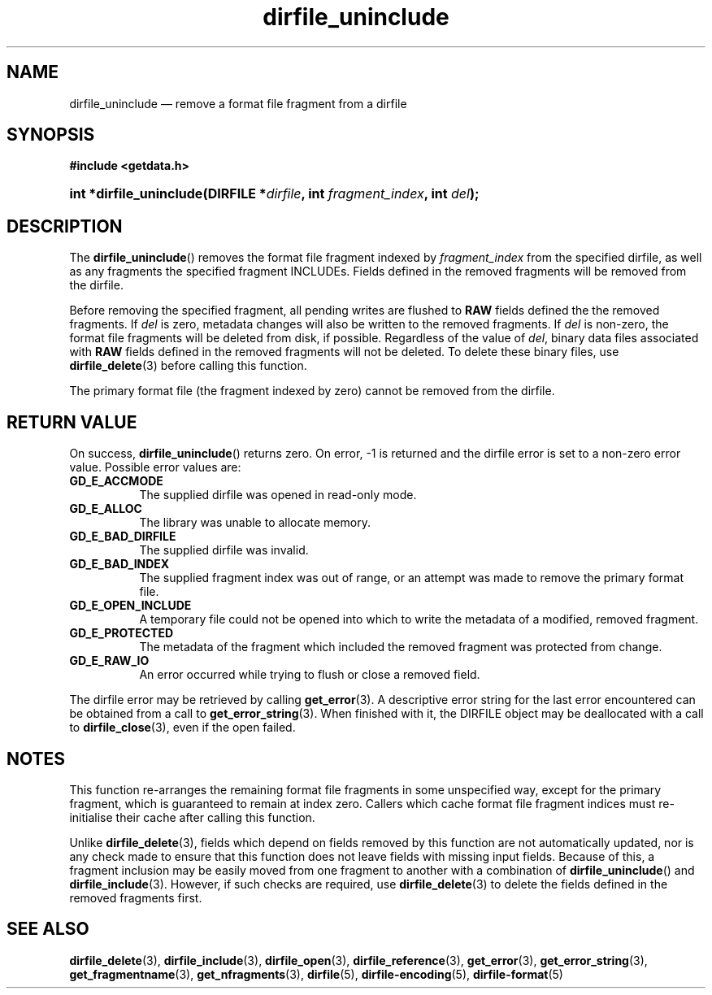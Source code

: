 .\" dirfile_uninclude.3.  The dirfile_uninclude man page.
.\"
.\" (C) 2008 D. V. Wiebe
.\"
.\""""""""""""""""""""""""""""""""""""""""""""""""""""""""""""""""""""""""
.\"
.\" This file is part of the GetData project.
.\"
.\" Permission is granted to copy, distribute and/or modify this document
.\" under the terms of the GNU Free Documentation License, Version 1.2 or
.\" any later version published by the Free Software Foundation; with no
.\" Invariant Sections, with no Front-Cover Texts, and with no Back-Cover
.\" Texts.  A copy of the license is included in the `COPYING.DOC' file
.\" as part of this distribution.
.\"
.TH dirfile_uninclude 3 "14 December 2008" "Version 0.5.0" "GETDATA"
.SH NAME
dirfile_uninclude \(em remove a format file fragment from a dirfile
.SH SYNOPSIS
.B #include <getdata.h>
.HP
.nh
.ad l
.BI "int *dirfile_uninclude(DIRFILE *" dirfile ", int " fragment_index ,
.BI "int " del );
.hy
.ad n
.SH DESCRIPTION
The
.BR dirfile_uninclude ()
removes the format file fragment indexed by
.I fragment_index
from the specified dirfile, as well as any fragments the specified fragment
INCLUDEs.  Fields defined in the removed fragments will be removed from the
dirfile.

Before removing the specified fragment, all pending writes are flushed to
.B RAW
fields defined the the removed fragments.  If
.I del
is zero, metadata changes will also be written to the removed fragments.  If
.I del
is non-zero, the format file fragments will be deleted from disk, if possible.
Regardless of the value of
.IR del ,
binary data files associated with
.B RAW
fields defined in the removed fragments will not be deleted.  To delete these
binary files, use
.BR dirfile_delete (3)
before calling this function.

The primary format file (the fragment indexed by zero) cannot be removed
from the dirfile.
.SH RETURN VALUE
On success,
.BR dirfile_uninclude ()
returns zero.  On error, -1 is returned and the dirfile error is set to a
non-zero error value.  Possible error values are:
.TP 8
.B GD_E_ACCMODE
The supplied dirfile was opened in read-only mode.
.TP
.B GD_E_ALLOC
The library was unable to allocate memory.
.TP
.B GD_E_BAD_DIRFILE
The supplied dirfile was invalid.
.TP
.B GD_E_BAD_INDEX
The supplied fragment index was out of range, or an attempt was made to remove
the primary format file.
.TP
.B GD_E_OPEN_INCLUDE
A temporary file could not be opened into which to write the metadata of a
modified, removed fragment.
.TP
.B GD_E_PROTECTED
The metadata of the fragment which included the removed fragment was protected
from change.
.TP
.B GD_E_RAW_IO
An error occurred while trying to flush or close a removed field.
.P
The dirfile error may be retrieved by calling
.BR get_error (3).
A descriptive error string for the last error encountered can be obtained from
a call to
.BR get_error_string (3).
When finished with it, the DIRFILE object may be deallocated with a call to
.BR dirfile_close (3),
even if the open failed.
.SH NOTES
This function re-arranges the remaining format file fragments in some
unspecified way, except for the primary fragment, which is guaranteed to remain
at index zero.  Callers which cache format file fragment indices must
re-initialise their cache after calling this function.

Unlike
.BR dirfile_delete (3),
fields which depend on fields removed by this function are not automatically
updated, nor is any check made to ensure that this function does not leave
fields with missing input fields.  Because of this, a fragment inclusion may be
easily moved from one fragment to another with a combination of
.BR dirfile_uninclude ()
and
.BR dirfile_include (3).
However, if such checks are required, use
.BR dirfile_delete (3)
to delete the fields defined in the removed fragments first.
.SH SEE ALSO
.BR dirfile_delete (3),
.BR dirfile_include (3),
.BR dirfile_open (3),
.BR dirfile_reference (3),
.BR get_error (3),
.BR get_error_string (3),
.BR get_fragmentname (3),
.BR get_nfragments (3),
.BR dirfile (5),
.BR dirfile-encoding (5),
.BR dirfile-format (5)
